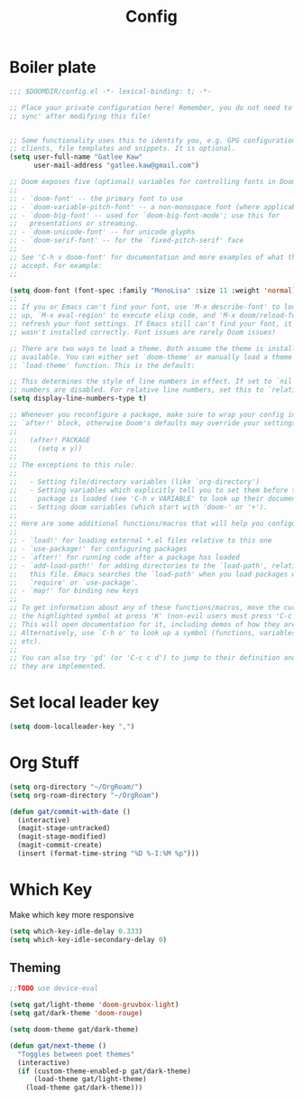 #+PROPERTY: header-args :results silent
#+TITLE: Config
* Boiler plate

#+begin_src emacs-lisp
;;; $DOOMDIR/config.el -*- lexical-binding: t; -*-

;; Place your private configuration here! Remember, you do not need to run 'doom
;; sync' after modifying this file!


;; Some functionality uses this to identify you, e.g. GPG configuration, email
;; clients, file templates and snippets. It is optional.
(setq user-full-name "Gatlee Kaw"
      user-mail-address "gatlee.kaw@gmail.com")

;; Doom exposes five (optional) variables for controlling fonts in Doom:
;;
;; - `doom-font' -- the primary font to use
;; - `doom-variable-pitch-font' -- a non-monospace font (where applicable)
;; - `doom-big-font' -- used for `doom-big-font-mode'; use this for
;;   presentations or streaming.
;; - `doom-unicode-font' -- for unicode glyphs
;; - `doom-serif-font' -- for the `fixed-pitch-serif' face
;;
;; See 'C-h v doom-font' for documentation and more examples of what they
;; accept. For example:
;;

(setq doom-font (font-spec :family "MonoLisa" :size 11 :weight 'normal))
;;
;; If you or Emacs can't find your font, use 'M-x describe-font' to look them
;; up, `M-x eval-region' to execute elisp code, and 'M-x doom/reload-font' to
;; refresh your font settings. If Emacs still can't find your font, it likely
;; wasn't installed correctly. Font issues are rarely Doom issues!

;; There are two ways to load a theme. Both assume the theme is installed and
;; available. You can either set `doom-theme' or manually load a theme with the
;; `load-theme' function. This is the default:

;; This determines the style of line numbers in effect. If set to `nil', line
;; numbers are disabled. For relative line numbers, set this to `relative'.
(setq display-line-numbers-type t)

;; Whenever you reconfigure a package, make sure to wrap your config in an
;; `after!' block, otherwise Doom's defaults may override your settings. E.g.
;;
;;   (after! PACKAGE
;;     (setq x y))
;;
;; The exceptions to this rule:
;;
;;   - Setting file/directory variables (like `org-directory')
;;   - Setting variables which explicitly tell you to set them before their
;;     package is loaded (see 'C-h v VARIABLE' to look up their documentation).
;;   - Setting doom variables (which start with 'doom-' or '+').
;;
;; Here are some additional functions/macros that will help you configure Doom.
;;
;; - `load!' for loading external *.el files relative to this one
;; - `use-package!' for configuring packages
;; - `after!' for running code after a package has loaded
;; - `add-load-path!' for adding directories to the `load-path', relative to
;;   this file. Emacs searches the `load-path' when you load packages with
;;   `require' or `use-package'.
;; - `map!' for binding new keys
;;
;; To get information about any of these functions/macros, move the cursor over
;; the highlighted symbol at press 'K' (non-evil users must press 'C-c c k').
;; This will open documentation for it, including demos of how they are used.
;; Alternatively, use `C-h o' to look up a symbol (functions, variables, faces,
;; etc).
;;
;; You can also try 'gd' (or 'C-c c d') to jump to their definition and see how
;; they are implemented.
#+end_src
* Set local leader key

#+begin_src emacs-lisp
(setq doom-localleader-key ",")
#+end_src
* Org Stuff
#+begin_src emacs-lisp
(setq org-directory "~/OrgRoam/")
(setq org-roam-directory "~/OrgRoam")
#+end_src

#+begin_src emacs-lisp
(defun gat/commit-with-date ()
  (interactive)
  (magit-stage-untracked)
  (magit-stage-modified)
  (magit-commit-create)
  (insert (format-time-string "%D %-I:%M %p")))

#+end_src


* Which Key

Make which key more responsive

#+begin_src emacs-lisp
(setq which-key-idle-delay 0.333)
(setq which-key-idle-secondary-delay 0)
#+end_src
** Theming
#+begin_src emacs-lisp
;;TODO use device-eval

(setq gat/light-theme 'doom-gruvbox-light)
(setq gat/dark-theme 'doom-rouge)

(setq doom-theme gat/dark-theme)

(defun gat/next-theme ()
  "Toggles between poet themes"
  (interactive)
  (if (custom-theme-enabled-p gat/dark-theme)
      (load-theme gat/light-theme)
    (load-theme gat/dark-theme)))

#+end_src
